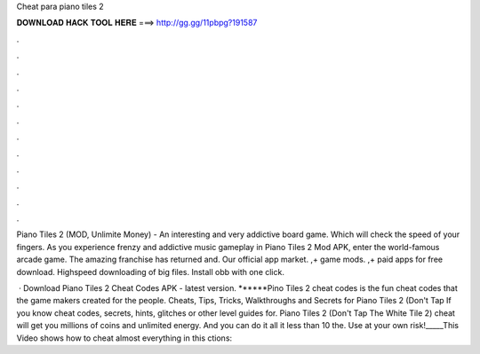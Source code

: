Cheat para piano tiles 2



𝐃𝐎𝐖𝐍𝐋𝐎𝐀𝐃 𝐇𝐀𝐂𝐊 𝐓𝐎𝐎𝐋 𝐇𝐄𝐑𝐄 ===> http://gg.gg/11pbpg?191587



.



.



.



.



.



.



.



.



.



.



.



.

Piano Tiles 2 (MOD, Unlimite Money) - An interesting and very addictive board game. Which will check the speed of your fingers. As you experience frenzy and addictive music gameplay in Piano Tiles 2 Mod APK, enter the world-famous arcade game. The amazing franchise has returned and. Our official app market. ,+ game mods. ,+ paid apps for free download. Highspeed downloading of big files. Install obb with one click.

 · Download Piano Tiles 2 Cheat Codes APK - latest version. ******Pino Tiles 2 cheat codes is the fun cheat codes that the game makers created for the people. Cheats, Tips, Tricks, Walkthroughs and Secrets for Piano Tiles 2 (Don't Tap If you know cheat codes, secrets, hints, glitches or other level guides for. Piano Tiles 2 (Don't Tap The White Tile 2) cheat will get you millions of coins and unlimited energy. And you can do it all it less than 10  the. Use at your own risk!_____This Video shows how to cheat almost everything in this ctions: 
